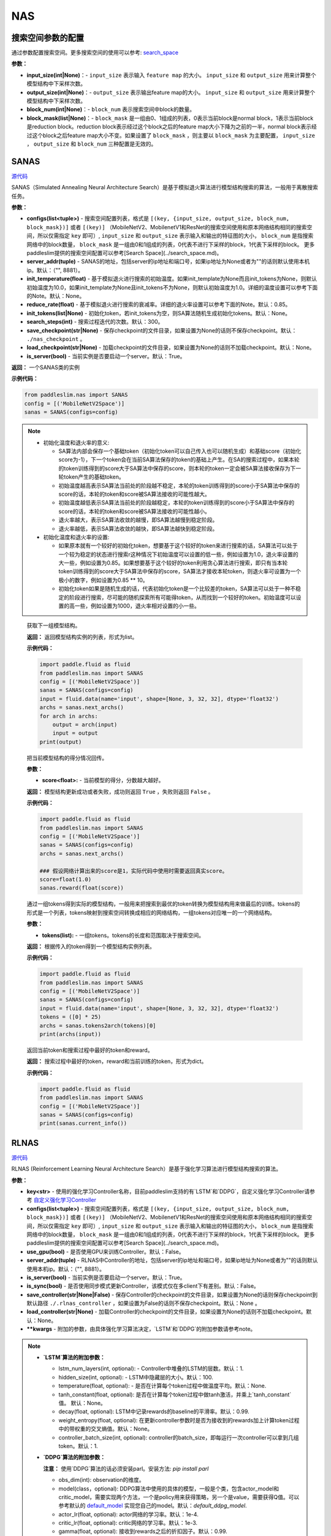 NAS
========

搜索空间参数的配置
----------------------


通过参数配置搜索空间。更多搜索空间的使用可以参考: `search_space <https://paddlepaddle.github.io/PaddleSlim/api_cn/search_space.html>`_

**参数：**

- **input_size(int|None)**：- ``input_size`` 表示输入 ``feature map`` 的大小。 ``input_size`` 和 ``output_size`` 用来计算整个模型结构中下采样次数。

- **output_size(int|None)**：- ``output_size`` 表示输出feature map的大小。 ``input_size`` 和 ``output_size`` 用来计算整个模型结构中下采样次数。

- **block_num(int|None)**：- ``block_num`` 表示搜索空间中block的数量。

- **block_mask(list|None)**：- ``block_mask`` 是一组由0、1组成的列表，0表示当前block是normal block，1表示当前block是reduction block。reduction block表示经过这个block之后的feature map大小下降为之前的一半，normal block表示经过这个block之后feature map大小不变。如果设置了  ``block_mask`` ，则主要以 ``block_mask`` 为主要配置， ``input_size`` ， ``output_size`` 和 ``block_num`` 三种配置是无效的。

SANAS
------

.. py:class:: paddleslim.nas.SANAS(configs, server_addr=("", 8881), init_temperature=None, reduce_rate=0.85, init_tokens=None, search_steps=300, save_checkpoint='./nas_checkpoint', load_checkpoint=None, is_server=True)

`源代码 <https://github.com/PaddlePaddle/PaddleSlim/blob/develop/paddleslim/nas/sa_nas.py#L36>`_

SANAS（Simulated Annealing Neural Architecture Search）是基于模拟退火算法进行模型结构搜索的算法，一般用于离散搜索任务。

**参数：**

- **configs(list<tuple>)** - 搜索空间配置列表，格式是 ``[(key, {input_size, output_size, block_num, block_mask})]`` 或者 ``[(key)]`` （MobileNetV2、MobilenetV1和ResNet的搜索空间使用和原本网络结构相同的搜索空间，所以仅需指定 ``key`` 即可）, ``input_size`` 和 ``output_size`` 表示输入和输出的特征图的大小， ``block_num`` 是指搜索网络中的block数量， ``block_mask`` 是一组由0和1组成的列表，0代表不进行下采样的block，1代表下采样的block。 更多paddleslim提供的搜索空间配置可以参考[Search Space](../search_space.md)。
- **server_addr(tuple)** - SANAS的地址，包括server的ip地址和端口号，如果ip地址为None或者为""的话则默认使用本机ip。默认：（"", 8881）。
- **init_temperature(float)** - 基于模拟退火进行搜索的初始温度。如果init_template为None而且init_tokens为None，则默认初始温度为10.0，如果init_template为None且init_tokens不为None，则默认初始温度为1.0。详细的温度设置可以参考下面的Note。默认：None。
- **reduce_rate(float)** - 基于模拟退火进行搜索的衰减率。详细的退火率设置可以参考下面的Note。默认：0.85。
- **init_tokens(list|None)** - 初始化token，若init_tokens为空，则SA算法随机生成初始化tokens。默认：None。
- **search_steps(int)** - 搜索过程迭代的次数。默认：300。
- **save_checkpoint(str|None)** - 保存checkpoint的文件目录，如果设置为None的话则不保存checkpoint。默认： ``./nas_checkpoint`` 。
- **load_checkpoint(str|None)** - 加载checkpoint的文件目录，如果设置为None的话则不加载checkpoint。默认：None。
- **is_server(bool)** - 当前实例是否要启动一个server。默认：True。

**返回：**
一个SANAS类的实例

**示例代码：**

.. code-block:: python

   from paddleslim.nas import SANAS
   config = [('MobileNetV2Space')]
   sanas = SANAS(configs=config)

.. note::

  - 初始化温度和退火率的意义:

    - SA算法内部会保存一个基础token（初始化token可以自己传入也可以随机生成）和基础score（初始化score为-1），下一个token会在当前SA算法保存的token的基础上产生。在SA的搜索过程中，如果本轮的token训练得到的score大于SA算法中保存的score，则本轮的token一定会被SA算法接收保存为下一轮token产生的基础token。

    - 初始温度越高表示SA算法当前处的阶段越不稳定，本轮的token训练得到的score小于SA算法中保存的score的话，本轮的token和score被SA算法接收的可能性越大。

    - 初始温度越低表示SA算法当前处的阶段越稳定，本轮的token训练得到的score小于SA算法中保存的score的话，本轮的token和score被SA算法接收的可能性越小。

    - 退火率越大，表示SA算法收敛的越慢，即SA算法越慢到稳定阶段。

    - 退火率越低，表示SA算法收敛的越快，即SA算法越快到稳定阶段。

  - 初始化温度和退火率的设置: 

    - 如果原本就有一个较好的初始化token，想要基于这个较好的token来进行搜索的话，SA算法可以处于一个较为稳定的状态进行搜索r这种情况下初始温度可以设置的低一些，例如设置为1.0，退火率设置的大一些，例如设置为0.85。如果想要基于这个较好的token利用贪心算法进行搜索，即只有当本轮token训练得到的score大于SA算法中保存的score，SA算法才接收本轮token，则退火率可设置为一个极小的数字，例如设置为0.85 ** 10。

    - 初始化token如果是随机生成的话，代表初始化token是一个比较差的token，SA算法可以处于一种不稳定的阶段进行搜索，尽可能的随机探索所有可能得token，从而找到一个较好的token。初始温度可以设置的高一些，例如设置为1000，退火率相对设置的小一些。

.. 

   .. py:method:: next_archs()

   获取下一组模型结构。
   
   **返回：**
   返回模型结构实例的列表，形式为list。
   
   **示例代码：**

   .. code-block:: python

      import paddle.fluid as fluid
      from paddleslim.nas import SANAS
      config = [('MobileNetV2Space')]
      sanas = SANAS(configs=config)
      input = fluid.data(name='input', shape=[None, 3, 32, 32], dtype='float32')
      archs = sanas.next_archs()
      for arch in archs:
          output = arch(input)
          input = output
      print(output)
   
   .. py:method:: reward(score)

   把当前模型结构的得分情况回传。
   
   **参数：**
   
   - **score<float>:** - 当前模型的得分，分数越大越好。
   
   **返回：**
   模型结构更新成功或者失败，成功则返回 ``True`` ，失败则返回 ``False`` 。
   
   **示例代码：**

   .. code-block:: python

      import paddle.fluid as fluid
      from paddleslim.nas import SANAS
      config = [('MobileNetV2Space')]
      sanas = SANAS(configs=config)
      archs = sanas.next_archs()
      
      ### 假设网络计算出来的score是1，实际代码中使用时需要返回真实score。
      score=float(1.0)
      sanas.reward(float(score))
   
   
   .. py:method:: tokens2arch(tokens)

   通过一组tokens得到实际的模型结构，一般用来把搜索到最优的token转换为模型结构用来做最后的训练。tokens的形式是一个列表，tokens映射到搜索空间转换成相应的网络结构，一组tokens对应唯一的一个网络结构。
   
   **参数：**
   
   - **tokens(list):** - 一组tokens。tokens的长度和范围取决于搜索空间。
   
   **返回：**
   根据传入的token得到一个模型结构实例列表。
   
   **示例代码：**

   .. code-block:: python

      import paddle.fluid as fluid
      from paddleslim.nas import SANAS
      config = [('MobileNetV2Space')]
      sanas = SANAS(configs=config)
      input = fluid.data(name='input', shape=[None, 3, 32, 32], dtype='float32')
      tokens = ([0] * 25)
      archs = sanas.tokens2arch(tokens)[0]
      print(archs(input))
   
   .. py:method:: current_info()

   返回当前token和搜索过程中最好的token和reward。
   
   **返回：**
   搜索过程中最好的token，reward和当前训练的token，形式为dict。
   
   **示例代码：**

   .. code-block:: python

      import paddle.fluid as fluid
      from paddleslim.nas import SANAS
      config = [('MobileNetV2Space')]
      sanas = SANAS(configs=config)
      print(sanas.current_info())



RLNAS
------

.. py:class:: paddleslim.nas.RLNAS(key, configs, use_gpu=False, server_addr=("", 8881), is_server=True, is_sync=False, save_controller=None, load_controller=None, **kwargs)

`源代码 <https://github.com/PaddlePaddle/PaddleSlim/blob/develop/paddleslim/nas/rl_nas.py>`_

RLNAS (Reinforcement Learning Neural Architecture Search）是基于强化学习算法进行模型结构搜索的算法。

**参数：**

- **key<str>** - 使用的强化学习Controller名称，目前paddleslim支持的有`LSTM`和`DDPG`，自定义强化学习Controller请参考 `自定义强化学习Controller <https://github.com/PaddlePaddle/PaddleSlim/blob/develop/docs/zh_cn/api_cn/custom_rl_controller.md>`_
- **configs(list<tuple>)** - 搜索空间配置列表，格式是 ``[(key, {input_size, output_size, block_num, block_mask})]`` 或者 ``[(key)]`` （MobileNetV2、MobilenetV1和ResNet的搜索空间使用和原本网络结构相同的搜索空间，所以仅需指定 ``key`` 即可）, ``input_size`` 和 ``output_size`` 表示输入和输出的特征图的大小， ``block_num`` 是指搜索网络中的block数量， ``block_mask`` 是一组由0和1组成的列表，0代表不进行下采样的block，1代表下采样的block。 更多paddleslim提供的搜索空间配置可以参考[Search Space](../search_space.md)。
- **use_gpu(bool)** - 是否使用GPU来训练Controller。默认：False。
- **server_addr(tuple)** - RLNAS中Controller的地址，包括server的ip地址和端口号，如果ip地址为None或者为""的话则默认使用本机ip。默认：（"", 8881）。
- **is_server(bool)** - 当前实例是否要启动一个server。默认：True。
- **is_sync(bool)** - 是否使用同步模式更新Controller，该模式仅在多client下有差别。默认：False。
- **save_controller(str|None|False)** - 保存Controller的checkpoint的文件目录，如果设置为None的话则保存checkpoint到默认路径 ``./.rlnas_controller`` ，如果设置为False的话则不保存checkpoint。默认：None 。
- **load_controller(str|None)** - 加载Controller的checkpoint的文件目录，如果设置为None的话则不加载checkpoint。默认：None。
- **\*\*kwargs** - 附加的参数，由具体强化学习算法决定，`LSTM`和`DDPG`的附加参数请参考note。

.. note::

  - **`LSTM`算法的附加参数：**

    - lstm_num_layers(int, optional): - Controller中堆叠的LSTM的层数。默认：1.
    - hidden_size(int, optional): - LSTM中隐藏层的大小。默认：100.
    - temperature(float, optional): - 是否在计算每个token过程中做温度平均。默认：None.
    - tanh_constant(float, optional): 是否在计算每个token过程中做tanh激活，并乘上`tanh_constant`值。 默认：None。
    - decay(float, optional): LSTM中记录rewards的baseline的平滑率。默认：0.99.
    - weight_entropy(float, optional): 在更新controller参数时是否为接收到的rewards加上计算token过程中的带权重的交叉熵值。默认：None。
    - controller_batch_size(int, optional): controller的batch_size，即每运行一次controller可以拿到几组token。默认：1.


  - **`DDPG`算法的附加参数：**

    **注意：** 使用`DDPG`算法的话必须安装parl。安装方法: `pip install parl`

    - obs_dim(int): observation的维度。
    - model(class，optional): DDPG算法中使用的具体的模型，一般是个类，包含actor_model和critic_model，需要实现两个方法，一个是policy用来获得策略，另一个是value，需要获得Q值。可以参考默认的 `default_model <https://github.com/PaddlePaddle/PaddleSlim/blob/develop/paddleslim/common/RL_controller/DDPG/ddpg_model.py>`_  实现您自己的model。默认：`default_ddpg_model`.
    - actor_lr(float, optional): actor网络的学习率。默认：1e-4.
    - critic_lr(float, optional): critic网络的学习率。默认：1e-3.
    - gamma(float, optional): 接收到rewards之后的折扣因子。默认：0.99.
    - tau(float, optional): DDPG中把models的参数同步累积到target_model上时的折扣因子。默认：0.001.
    - memory_size(int, optional): DDPG中记录历史信息的池子大小。默认：10.
    - reward_scale(float, optional): 记录历史信息时，对rewards信息进行的折扣因子。默认：0.1.
    - controller_batch_size(int, optional): controller的batch_size，即每运行一次controller可以拿到几个token。默认：1.
    - actions_noise(class, optional): 通过DDPG拿到action之后添加的噪声，设置为False或者None时不添加噪声。默认：default_noise.
..

**返回：**
一个RLNAS类的实例

**示例代码：**

.. code-block:: python

   from paddleslim.nas import RLNAS
   config = [('MobileNetV2Space')]
   rlnas = RLNAS(key='lstm', configs=config)


.. py:method:: next_archs(obs=None)

获取下一组模型结构。

**参数：**

- **obs<int|np.array>** - 需要获取的模型结构数量或者当前模型的observations。

**返回：**
返回模型结构实例的列表，形式为list。
 
**示例代码：**

.. code-block:: python

  import paddle.fluid as fluid
  from paddleslim.nas import RLNAS
  config = [('MobileNetV2Space')]
  rlnas = RLNAS(key='lstm', configs=config)
  input = fluid.data(name='input', shape=[None, 3, 32, 32], dtype='float32')
  archs = rlnas.next_archs(1)[0]
  for arch in archs:
      output = arch(input)
      input = output
  print(output)

.. py:method:: reward(rewards, **kwargs):

把当前模型结构的rewards回传。

**参数：**

- **rewards<float|list<float>>:** - 当前模型的rewards，分数越大越好。
- **\*\*kwargs:** - 附加的参数，取决于具体的强化学习算法。

**示例代码：**

.. code-block:: python

  import paddle.fluid as fluid
  from paddleslim.nas import RLNAS
  config = [('MobileNetV2Space')]
  rlnas = RLNAS(key='lstm', configs=config)
  rlnas.next_archs(1)
  rlnas.reward(1.0)

.. note::
  reward这一步必须在`next_token`之后执行。
..

.. py:method:: final_archs(batch_obs):

获取最终的模型结构。一般在controller训练完成之后会获取几十个模型结构进行完整的实验。

**参数：**

- **obs<int|np.array>** - 需要获取的模型结构数量或者当前模型的observations。

**返回：**
返回模型结构实例的列表，形式为list。
 
**示例代码：**

.. code-block:: python

  import paddle.fluid as fluid
  from paddleslim.nas import RLNAS
  config = [('MobileNetV2Space')]
  rlnas = RLNAS(key='lstm', configs=config)
  archs = rlnas.final_archs(1)
  print(archs)

.. py:method:: tokens2arch(tokens):

通过一组tokens得到实际的模型结构，一般用来把搜索到最优的token转换为模型结构用来做最后的训练。tokens的形式是一个列表，tokens映射到搜索空间转换成相应的网络结构，一组tokens对应唯一的一个网络结构。

**参数：**

- **tokens(list):** - 一组tokens。tokens的长度和范围取决于搜索空间。

**返回：**
根据传入的token得到一个模型结构实例列表。

**示例代码：**

.. code-block:: python

  import paddle.fluid as fluid
  from paddleslim.nas import RLNAS
  config = [('MobileNetV2Space')]
  rlnas = RLNAS(key='lstm', configs=config)
  input = fluid.data(name='input', shape=[None, 3, 32, 32], dtype='float32')
  tokens = ([0] * 25)
  archs = rlnas.tokens2arch(tokens)[0]
  print(archs(input))

